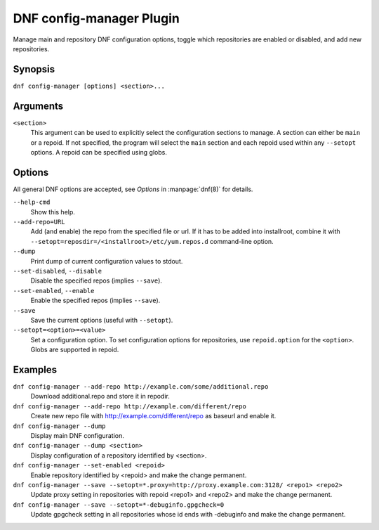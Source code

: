 ..
  Copyright (C) 2015  Red Hat, Inc.

  This copyrighted material is made available to anyone wishing to use,
  modify, copy, or redistribute it subject to the terms and conditions of
  the GNU General Public License v.2, or (at your option) any later version.
  This program is distributed in the hope that it will be useful, but WITHOUT
  ANY WARRANTY expressed or implied, including the implied warranties of
  MERCHANTABILITY or FITNESS FOR A PARTICULAR PURPOSE.  See the GNU General
  Public License for more details.  You should have received a copy of the
  GNU General Public License along with this program; if not, write to the
  Free Software Foundation, Inc., 51 Franklin Street, Fifth Floor, Boston, MA
  02110-1301, USA.  Any Red Hat trademarks that are incorporated in the
  source code or documentation are not subject to the GNU General Public
  License and may only be used or replicated with the express permission of
  Red Hat, Inc.

==========================
 DNF config-manager Plugin
==========================

Manage main and repository DNF configuration options, toggle which
repositories are enabled or disabled, and add new repositories.

--------
Synopsis
--------

``dnf config-manager [options] <section>...``

---------
Arguments
---------

``<section>``
    This argument can be used to explicitly select the configuration sections to manage.
    A section can either be ``main`` or a repoid.
    If not specified, the program will select the ``main`` section and each repoid
    used within any ``--setopt`` options.
    A repoid can be specified using globs.

-------
Options
-------

All general DNF options are accepted, see `Options` in :manpage:`dnf(8)` for details.

``--help-cmd``
    Show this help.

``--add-repo=URL``
    Add (and enable) the repo from the specified file or url. If it has to be added into installroot, combine it with
    ``--setopt=reposdir=/<installroot>/etc/yum.repos.d`` command-line option.

``--dump``
    Print dump of current configuration values to stdout.

``--set-disabled``, ``--disable``
    Disable the specified repos (implies ``--save``).

``--set-enabled``, ``--enable``
    Enable the specified repos (implies ``--save``).

``--save``
    Save the current options (useful with ``--setopt``).

``--setopt=<option>=<value>``
    Set a configuration option. To set configuration options for repositories, use
    ``repoid.option`` for the ``<option>``. Globs are supported in repoid.

--------
Examples
--------
``dnf config-manager --add-repo http://example.com/some/additional.repo``
    Download additional.repo and store it in repodir.

``dnf config-manager --add-repo http://example.com/different/repo``
    Create new repo file with http://example.com/different/repo as baseurl and enable it.

``dnf config-manager --dump``
    Display main DNF configuration.

``dnf config-manager --dump <section>``
    Display configuration of a repository identified by <section>.

``dnf config-manager --set-enabled <repoid>``
    Enable repository identified by <repoid> and make the change permanent.

``dnf config-manager --save --setopt=*.proxy=http://proxy.example.com:3128/ <repo1> <repo2>``
    Update proxy setting in repositories with repoid <repo1> and <repo2> and make the change
    permanent.

``dnf config-manager --save --setopt=*-debuginfo.gpgcheck=0``
    Update gpgcheck setting in all repositories whose id ends with -debuginfo and make the change permanent.
